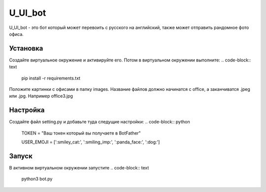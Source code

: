 U_Ul_bot
========

U_Ul_bot - это бот который может перевоить с русского на английский, также может отправить рандомное фото офиса.

Установка
_________
Создайте виртуальное окружение и активируйте его. Потом в виртуальном окружении выполните:
.. code-block:: text
    pip install -r requirements.txt

Положите картинки с офисами в папку images. Название файлов должно начинатся с office, а заканчиватся .jpeg или .jpg.
Например office3.jpg

Настройка
_________

Создайте файл setting.py и добавьте туда следущие настройки:
.. code-block:: python
    TOKEN = "Ваш токен который вы получаете в BotFather"

    USER_EMOJI = [':smiley_cat:', ':smiling_imp:', ':panda_face:', ':dog:']

Запуск
______
В активном виртуальном окружении запустите
.. code-block:: text
    python3 bot.py